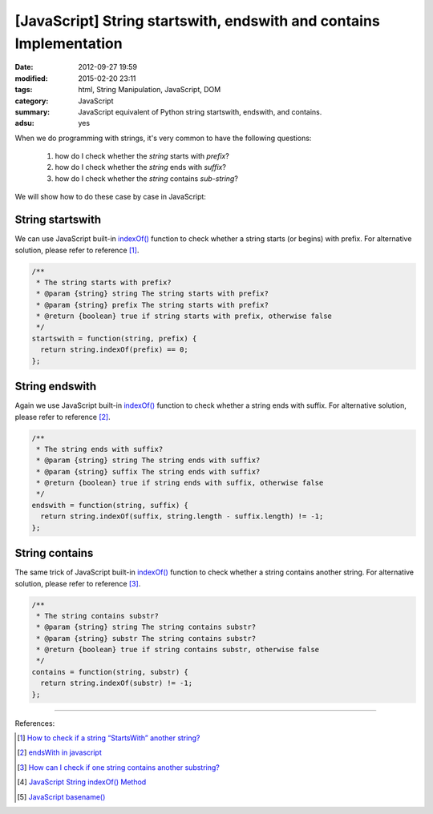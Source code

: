 [JavaScript] String startswith, endswith and contains Implementation
####################################################################

:date: 2012-09-27 19:59
:modified: 2015-02-20 23:11
:tags: html, String Manipulation, JavaScript, DOM
:category: JavaScript
:summary: JavaScript equivalent of Python string startswith, endswith, and contains.
:adsu: yes


When we do programming with strings, it's very common to have the following
questions:

  1. how do I check whether the *string* starts with *prefix*?
  2. how do I check whether the *string* ends with *suffix*?
  3. how do I check whether the *string* contains *sub-string*?

We will show how to do these case by case in JavaScript:

String startswith
+++++++++++++++++

We can use JavaScript built-in `indexOf()`_ function to check whether a string
starts (or begins) with prefix. For alternative solution, please refer to
reference [1]_.

.. code-block:: javascript

  /**
   * The string starts with prefix?
   * @param {string} string The string starts with prefix?
   * @param {string} prefix The string starts with prefix?
   * @return {boolean} true if string starts with prefix, otherwise false
   */
  startswith = function(string, prefix) {
    return string.indexOf(prefix) == 0;
  };

String endswith
+++++++++++++++

Again we use JavaScript built-in `indexOf()`_ function to check whether a string
ends with suffix. For alternative solution, please refer to reference [2]_.

.. code-block:: javascript

  /**
   * The string ends with suffix?
   * @param {string} string The string ends with suffix?
   * @param {string} suffix The string ends with suffix?
   * @return {boolean} true if string ends with suffix, otherwise false
   */
  endswith = function(string, suffix) {
    return string.indexOf(suffix, string.length - suffix.length) != -1;
  };

String contains
+++++++++++++++

The same trick of JavaScript built-in `indexOf()`_ function to check whether a
string contains another string. For alternative solution, please refer to
reference [3]_.

.. code-block:: javascript

  /**
   * The string contains substr?
   * @param {string} string The string contains substr?
   * @param {string} substr The string contains substr?
   * @return {boolean} true if string contains substr, otherwise false
   */
  contains = function(string, substr) {
    return string.indexOf(substr) != -1;
  };

----

References:

.. [1] `How to check if a string “StartsWith” another string? <http://stackoverflow.com/questions/646628/how-to-check-if-a-string-startswith-another-string>`_

.. [2] `endsWith in javascript <http://stackoverflow.com/questions/280634/endswith-in-javascript>`_

.. [3] `How can I check if one string contains another substring? <http://stackoverflow.com/questions/1789945/how-can-i-check-if-one-string-contains-another-substring>`_

.. [4] `JavaScript String indexOf() Method <http://www.w3schools.com/jsref/jsref_indexof.asp>`_

.. [5] `JavaScript basename() <{filename}../../10/02/javascript-basename%en.rst>`_

.. _indexOf(): http://www.w3schools.com/jsref/jsref_indexof.asp
